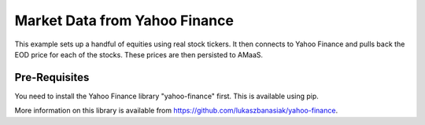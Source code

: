 ==============================
Market Data from Yahoo Finance
==============================

This example sets up a handful of equities using real stock tickers.  It then connects to Yahoo Finance and pulls 
back the EOD price for each of the stocks.  These prices are then persisted to AMaaS.

Pre-Requisites
--------------

You need to install the Yahoo Finance library "yahoo-finance" first.  This is available using pip.

More information on this library is available from https://github.com/lukaszbanasiak/yahoo-finance.